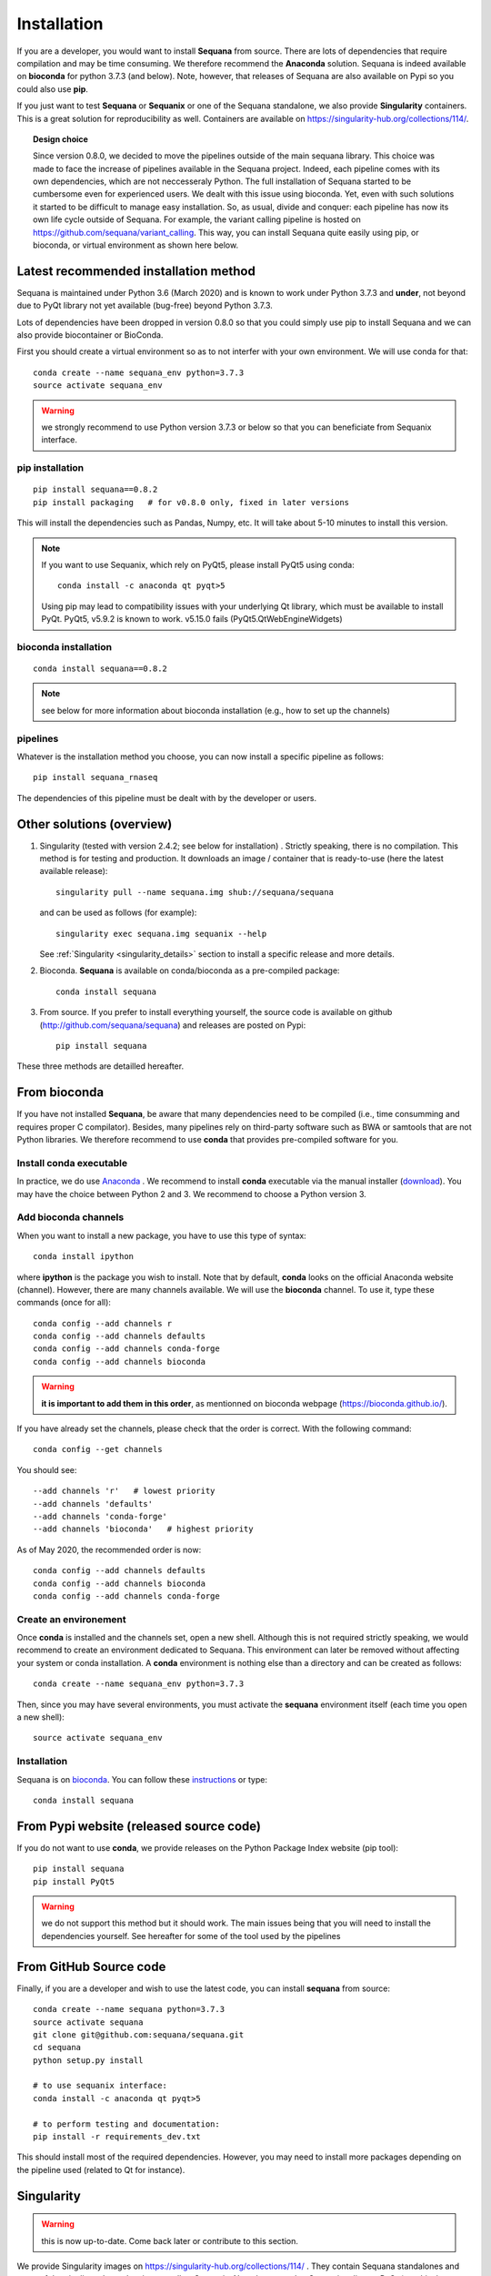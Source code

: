 .. _installation:

Installation
##########################################

If you are a developer, you would want to install **Sequana** from source.
There are lots of dependencies that require compilation and may be time
consuming. We therefore recommend the **Anaconda** solution. Sequana is indeed
available on **bioconda** for python 3.7.3 (and below). Note, however, that
releases of Sequana are also available on Pypi so you could also use **pip**. 

If you just want to test **Sequana** or **Sequanix** or one of the Sequana
standalone, we also provide **Singularity** containers. This is a great 
solution for reproducibility as well. Containers are
available on https://singularity-hub.org/collections/114/. 

.. topic:: Design choice

    Since version 0.8.0, we decided to move the pipelines outside of the main 
    sequana library. This choice was made to face the increase of pipelines
    available in the Sequana project. Indeed, each pipeline comes with its own
    dependencies, which are not neccesseraly Python. The full installation of
    Sequana started to be cumbersome even for experienced users. We dealt with this
    issue using bioconda. Yet, even with such solutions it started to be
    difficult to manage easy installation. So, as usual, divide and conquer:
    each pipeline has now its own life cycle outside of Sequana. For example,
    the variant calling pipeline is hosted on
    https://github.com/sequana/variant_calling. This way, you can install
    Sequana quite easily using pip, or bioconda, or virtual environment as shown
    here below.


Latest recommended installation method
======================================

Sequana is maintained under Python 3.6 (March 2020) and is known to work under
Python 3.7.3 and **under**, not beyond due to PyQt library not yet available
(bug-free) beyond Python 3.7.3.

Lots of dependencies have been dropped in version 0.8.0 so that you could simply
use pip to install Sequana and we can also provide biocontainer or BioConda. 

First you should create a virtual environment so as to not interfer with your own environment. 
We will use conda for that::

    conda create --name sequana_env python=3.7.3
    source activate sequana_env

.. warning:: we strongly recommend to use Python version 3.7.3 or below so that 
   you can beneficiate from Sequanix interface. 

pip installation
----------------

::

    pip install sequana==0.8.2
    pip install packaging   # for v0.8.0 only, fixed in later versions

This will install the dependencies such as Pandas, Numpy, etc. It will take about
5-10 minutes to install this version.

.. note:: If you want to use Sequanix, which rely on PyQt5, please install PyQt5 using conda::

        conda install -c anaconda qt pyqt>5

    Using pip may lead to compatibility issues with your underlying Qt library,
    which must be available to install PyQt. PyQt5, v5.9.2 is known to work.
    v5.15.0 fails (PyQt5.QtWebEngineWidgets)

bioconda installation
-----------------------

::

    conda install sequana==0.8.2

.. note:: see below for more information about bioconda installation (e.g., how to set
   up the channels)

pipelines
----------
Whatever is the installation method you choose, you can now install a specific pipeline as follows::

    pip install sequana_rnaseq

The dependencies of this pipeline must be dealt with by the developer or users.


Other solutions (overview)
========================================

#. Singularity (tested with version 2.4.2; see below for installation) . Strictly speaking, there is no compilation. This method is for testing and production. It downloads an image / container that is ready-to-use (here the latest available release)::

      singularity pull --name sequana.img shub://sequana/sequana

   and can be used as follows (for example)::

      singularity exec sequana.img sequanix --help

   See :ref:`Singularity <singularity_details>` section to install a specific release and more details.

#. Bioconda. **Sequana** is available on conda/bioconda as a pre-compiled package::

       conda install sequana

#. From source. If you prefer to install everything yourself, the source code is available on
   github (http://github.com/sequana/sequana) and releases are posted on Pypi::

        pip install sequana

These three methods are detailled hereafter.

.. _installation_conda:


From bioconda 
==============

If you have not installed **Sequana**, be aware that many dependencies need to 
be compiled (i.e., time consumming and requires proper C compilator).
Besides, many pipelines rely on third-party software such as BWA or samtools that are not
Python libraries. We therefore recommend to use **conda** that provides pre-compiled 
software for you.

Install conda executable
----------------------------

In practice, we do use `Anaconda <https://conda.readthedocs.io/>`_ . We recommend to
install **conda** executable via the manual installer (`download <https//continuum.io/downloads>`_). 
You may have the choice between Python 2 and 3. We recommend to choose a Python version 3.

Add bioconda channels
------------------------

When you want to install a new package, you have to use this type of syntax::

    conda install ipython

where **ipython** is the package you wish to install. Note that by default,
**conda** looks on the official Anaconda website (channel). However, there are
many channels available. We will use the **bioconda** channel. To use it, type
these commands (once for all)::

    conda config --add channels r
    conda config --add channels defaults
    conda config --add channels conda-forge
    conda config --add channels bioconda

.. warning:: **it is important to add them in this order**, as mentionned on bioconda webpage
    (https://bioconda.github.io/).

If you have already set the channels, please check that the order is correct.
With the following command::

    conda config --get channels

You should see::

    --add channels 'r'   # lowest priority
    --add channels 'defaults'
    --add channels 'conda-forge'
    --add channels 'bioconda'   # highest priority

As of May 2020, the recommended order is now::

    conda config --add channels defaults
    conda config --add channels bioconda
    conda config --add channels conda-forge



Create an environement
-------------------------

Once **conda** is installed and the channels set, open a new shell.
Although this is not required strictly speaking, we would
recommend to create an environment dedicated to Sequana. This environment can
later be removed without affecting your system or conda installation. A
**conda** environment is nothing else than a directory and can be created as
follows::

    conda create --name sequana_env python=3.7.3

Then, since you may have several environments, you must activate the **sequana**
environment itself (each time you open a new shell)::

    source activate sequana_env


Installation
-------------------

Sequana is on `bioconda <https://bioconda.github.io/>`_. You can follow these `instructions <http://bioconda.github.io/recipes/sequana/README.html>`_ or type::

    conda install sequana



From Pypi website (released source code)
==========================================
If you do not want to use **conda**, we provide releases on the Python Package Index website (pip tool)::

    pip install sequana
    pip install PyQt5


.. warning:: we do not support this method but it should work. The main
    issues being that you will need to install the dependencies yourself. See
    hereafter for some of the tool used by the pipelines


From GitHub Source code
===========================

Finally, if you are a developer and wish to use the latest code, you 
can install **sequana** from source::

    conda create --name sequana python=3.7.3
    source activate sequana
    git clone git@github.com:sequana/sequana.git
    cd sequana
    python setup.py install

    # to use sequanix interface:
    conda install -c anaconda qt pyqt>5

    # to perform testing and documentation:
    pip install -r requirements_dev.txt


This should install most of the required dependencies. However, you may need to
install more packages depending on the pipeline used (related to Qt for
instance).

.. _singularity_details:

Singularity
============
.. warning:: this is now up-to-date. Come back later or contribute to this
   section.

We provide Singularity images on https://singularity-hub.org/collections/114/ .
They contain Sequana standalones and some of the pipelines dependencies
as well as Sequanix. Note, however, that Sequanix relies on PyQt (graphical
environment) and would work for Linux users only for the time being. The main
reason being that under Mac and windows a virtualbox is used by Singularity
preventing a X connection. 

First, install singularity (http://singularity.lbl.gov/). You must use at least
version 3.5. We suggest users to look at the l=singularity installation page
itself to install the tool.
 
Once done, you can either build an image yourself or download a Sequana image. 
For instance, for the latest master version::

    singularity pull --name sequana.img shub://sequana/sequana:latest

or for the release 0.6.3::

    singularity pull --name sequana_0_6_3.img shub://sequana/sequana:0_6_3

The term latest in Singularity Hub will pull, across all of your branches and
tags, the most recent image, so if you come back in a year and get the latest (or ommit tha tag), you may not get the same container ! So, it is best using a specific tag. 

Do not interrupt the download (1.5Go). Once downloaded,
you can use, for instance, the sequana_coverage executable::

    singularity exec sequana.img sequana_coverage --help

or sequanix::

    singularity exec sequana.img sequanix

Would you miss a dependency, just enter into the singularity container and install the missing dependencies. You will need writable permission::

    sudo singularity shell -w sequana.img

Then, inside the container, install or fix the problem and type exit to save the
container.

.. note:: you may need to install squashfs-tools (e.g. yum install squashfs-tools )


.. .. include:: ../docker/README.rst






